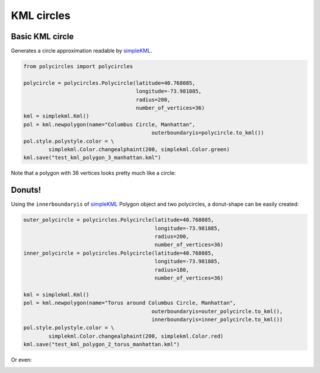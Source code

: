 .. _kml-circles:

KML circles
===========

Basic KML circle
----------------

Generates a circle approximation readable by `simpleKML`_.

.. _simpleKML : https://code.google.com/p/simplekml/

.. code:: python

	from polycircles import polycircles

	polycircle = polycircles.Polycircle(latitude=40.768085,
	                                    longitude=-73.981885,
	                                    radius=200,
	                                    number_of_vertices=36)
	kml = simplekml.Kml()
	pol = kml.newpolygon(name="Columbus Circle, Manhattan",
						 outerboundaryis=polycircle.to_kml())
	pol.style.polystyle.color = \
		simplekml.Color.changealphaint(200, simplekml.Color.green)
	kml.save("test_kml_polygon_3_manhattan.kml")

Note that a polygon with 36 vertices looks pretty much like a circle:

.. image:: _static/kml_manhattan.png
   :height: 300 px
   :alt: Polygon circle in Google Earth. Image Credit: Google
   :align: center

Donuts!
-------

Using the ``innerboundaryis`` of `simpleKML`_ Polygon object and two polycircles,
a donut-shape can be easily created:

.. _simpleKML : https://code.google.com/p/simplekml/

.. code:: python

	outer_polycircle = polycircles.Polycircle(latitude=40.768085,
	                                          longitude=-73.981885,
	                                          radius=200,
	                                          number_of_vertices=36)
	inner_polycircle = polycircles.Polycircle(latitude=40.768085,
	                                          longitude=-73.981885,
	                                          radius=180,
	                                          number_of_vertices=36)

	kml = simplekml.Kml()
	pol = kml.newpolygon(name="Torus around Columbus Circle, Manhattan",
						 outerboundaryis=outer_polycircle.to_kml(),
						 innerboundaryis=inner_polycircle.to_kml())
	pol.style.polystyle.color = \
		simplekml.Color.changealphaint(200, simplekml.Color.red)
	kml.save("test_kml_polygon_2_torus_manhattan.kml")


.. image:: _static/kml_manhattan_torus.png
   :height: 300 px
   :alt: Polygon circle in Google Earth. Image Credit: Google
   :align: center

Or even:

.. image:: _static/kml_rio.png
   :height: 300 px
   :alt: Polygon circle in Google Earth. Image Credit: Google
   :align: center
